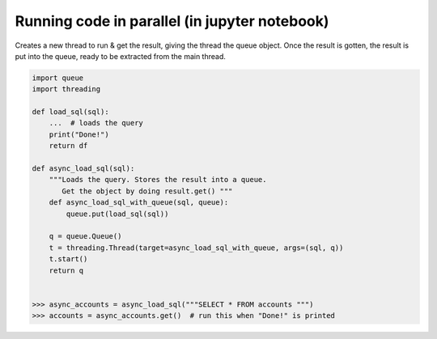 Running code in parallel (in jupyter notebook)
++++++++++++++++++++++++++++++++++++++++++++++

Creates a new thread to run & get the result, giving the thread the queue object.
Once the result is gotten, the result is put into the queue, ready to be extracted 
from the main thread.

.. code-block :: python

    import queue
    import threading
    
    def load_sql(sql):
        ...  # loads the query 
        print("Done!")
        return df

    def async_load_sql(sql):   
        """Loads the query. Stores the result into a queue.
           Get the object by doing result.get() """
        def async_load_sql_with_queue(sql, queue):
            queue.put(load_sql(sql))

        q = queue.Queue()        
        t = threading.Thread(target=async_load_sql_with_queue, args=(sql, q))
        t.start()
        return q
    
    
    >>> async_accounts = async_load_sql("""SELECT * FROM accounts """)
    >>> accounts = async_accounts.get()  # run this when "Done!" is printed
